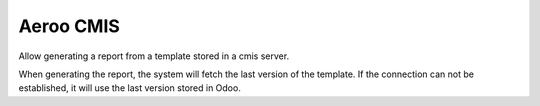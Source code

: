 ==========
Aeroo CMIS
==========
Allow generating a report from a template stored in a cmis server.

When generating the report, the system will fetch the last version of the template.
If the connection can not be established, it will use the last version stored in Odoo.

